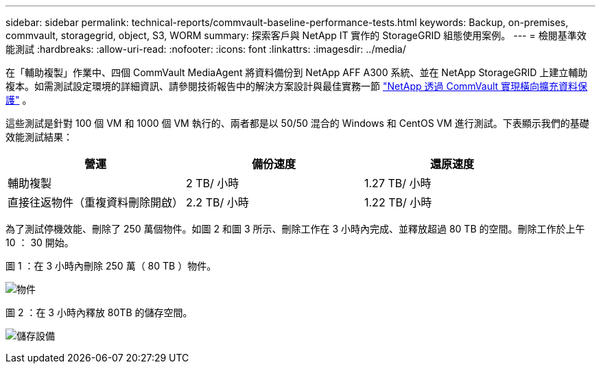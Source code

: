 ---
sidebar: sidebar 
permalink: technical-reports/commvault-baseline-performance-tests.html 
keywords: Backup, on-premises, commvault, storagegrid, object, S3, WORM 
summary: 探索客戶與 NetApp IT 實作的 StorageGRID 組態使用案例。 
---
= 檢閱基準效能測試
:hardbreaks:
:allow-uri-read: 
:nofooter: 
:icons: font
:linkattrs: 
:imagesdir: ../media/


[role="lead"]
在「輔助複製」作業中、四個 CommVault MediaAgent 將資料備份到 NetApp AFF A300 系統、並在 NetApp StorageGRID 上建立輔助複本。如需測試設定環境的詳細資訊、請參閱技術報告中的解決方案設計與最佳實務一節 https://www.netapp.com/us/media/tr-4831.pdf["NetApp 透過 CommVault 實現橫向擴充資料保護"] 。

這些測試是針對 100 個 VM 和 1000 個 VM 執行的、兩者都是以 50/50 混合的 Windows 和 CentOS VM 進行測試。下表顯示我們的基礎效能測試結果：

[cols="1a,1a,1a"]
|===
| 營運 | 備份速度 | 還原速度 


 a| 
輔助複製
 a| 
2 TB/ 小時
 a| 
1.27 TB/ 小時



 a| 
直接往返物件（重複資料刪除開啟）
 a| 
2.2 TB/ 小時
 a| 
1.22 TB/ 小時

|===
為了測試停機效能、刪除了 250 萬個物件。如圖 2 和圖 3 所示、刪除工作在 3 小時內完成、並釋放超過 80 TB 的空間。刪除工作於上午 10 ： 30 開始。

.圖 1 ：在 3 小時內刪除 250 萬（ 80 TB ）物件。
image:commvault/obj-time.png["物件"]

.圖 2 ：在 3 小時內釋放 80TB 的儲存空間。
image:commvault/storage-time.png["儲存設備"]
